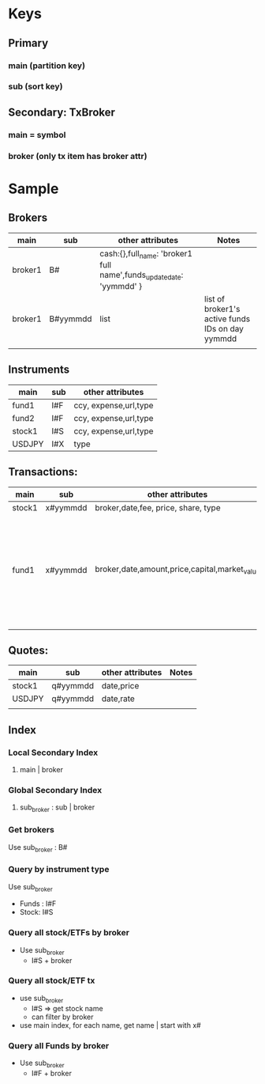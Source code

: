 * Keys
** Primary
*** main (partition key)
*** sub (sort key)
** Secondary: TxBroker
*** main = symbol
*** broker (only tx item has broker attr)
* Sample
** Brokers
| main    | sub      | other attributes                                                     | Notes                                            |
|---------+----------+----------------------------------------------------------------------+--------------------------------------------------|
| broker1 | B#       | cash:{},full_name: 'broker1 full name',funds_update_date: 'yymmdd' } |                                                  |
| broker1 | B#yymmdd | list                                                                 | list of broker1's active funds IDs on day yymmdd |
|         |          |                                                                      |                                                  |
** Instruments
| main   | sub | other attributes      |
|--------+-----+-----------------------|
| fund1  | I#F | ccy, expense,url,type |
| fund2  | I#F | ccy, expense,url,type |
| stock1 | I#S | ccy, expense,url,type |
| USDJPY | I#X | type                  |
** Transactions:
| main   | sub      | other attributes                              | Notes                                                                       |
|--------+----------+-----------------------------------------------+-----------------------------------------------------------------------------|
| stock1 | x#yymmdd | broker,date,fee, price, share, type           |                                                                             |
| fund1  | x#yymmdd | broker,date,amount,price,capital,market_value | ~yymmdd~ is the when data is updated, while ~date~ is the fund's value date |
|        |          |                                               |                                                                             |
** Quotes:
| main   | sub      | other attributes  | Notes |
|--------+----------+-------------------+-------|
| stock1 | q#yymmdd | date,price        |       |
| USDJPY | q#yymmdd | date,rate         |       |
|        |          |                   |       |
** Index
*** Local Secondary Index
1. main | broker
*** Global Secondary Index
1. sub_broker : sub | broker
*** Get brokers
Use sub_broker : B# 
*** Query by instrument type
Use sub_broker
- Funds : I#F
- Stock: I#S
*** Query all stock/ETFs by broker
- Use sub_broker
  - I#S + broker
*** Query all stock/ETF tx
 - use sub_broker
   - I#S => get stock name
   - can filter by broker
 - use main index, for each name, get name | start with x#
*** Query all Funds by broker
- Use sub_broker
  - I#F + broker
    


